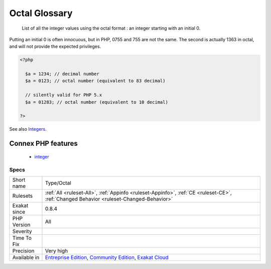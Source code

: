 .. _type-octal:

.. _octal-glossary:

Octal Glossary
++++++++++++++

  List of all the integer values using the octal format : an integer starting with an initial 0. 
Putting an initial 0 is often innocuous, but in PHP, 0755 and 755 are not the same. The second is actually 1363 in octal, and will not provide the expected privileges.

.. code-block:: php
   
   <?php
   
     $a = 1234; // decimal number
     $a = 0123; // octal number (equivalent to 83 decimal)
   
     // silently valid for PHP 5.x
     $a = 01283; // octal number (equivalent to 10 decimal)
   
   ?>

See also  `Integers <https://www.php.net/manual/en/language.types.integer.php>`_.

Connex PHP features
-------------------

  + `integer <https://php-dictionary.readthedocs.io/en/latest/dictionary/integer.ini.html>`_


Specs
_____

+--------------+-----------------------------------------------------------------------------------------------------------------------------------------------------------------------------------------+
| Short name   | Type/Octal                                                                                                                                                                              |
+--------------+-----------------------------------------------------------------------------------------------------------------------------------------------------------------------------------------+
| Rulesets     | :ref:`All <ruleset-All>`, :ref:`Appinfo <ruleset-Appinfo>`, :ref:`CE <ruleset-CE>`, :ref:`Changed Behavior <ruleset-Changed-Behavior>`                                                  |
+--------------+-----------------------------------------------------------------------------------------------------------------------------------------------------------------------------------------+
| Exakat since | 0.8.4                                                                                                                                                                                   |
+--------------+-----------------------------------------------------------------------------------------------------------------------------------------------------------------------------------------+
| PHP Version  | All                                                                                                                                                                                     |
+--------------+-----------------------------------------------------------------------------------------------------------------------------------------------------------------------------------------+
| Severity     |                                                                                                                                                                                         |
+--------------+-----------------------------------------------------------------------------------------------------------------------------------------------------------------------------------------+
| Time To Fix  |                                                                                                                                                                                         |
+--------------+-----------------------------------------------------------------------------------------------------------------------------------------------------------------------------------------+
| Precision    | Very high                                                                                                                                                                               |
+--------------+-----------------------------------------------------------------------------------------------------------------------------------------------------------------------------------------+
| Available in | `Entreprise Edition <https://www.exakat.io/entreprise-edition>`_, `Community Edition <https://www.exakat.io/community-edition>`_, `Exakat Cloud <https://www.exakat.io/exakat-cloud/>`_ |
+--------------+-----------------------------------------------------------------------------------------------------------------------------------------------------------------------------------------+


